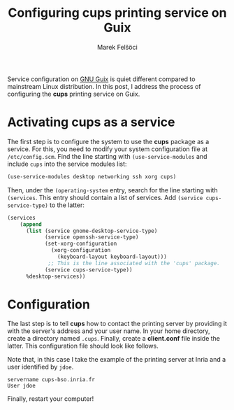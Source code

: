 #+TITLE: Configuring cups printing service on Guix
#+AUTHOR: Marek Felšöci

#+BEGIN_SYNOPSIS
Service configuration on [[http://guix.gnu.org/][GNU Guix]] is quiet different
compared to mainstream Linux distribution. In this post, I address the process
of configuring the *cups* printing service on Guix.
#+END_SYNOPSIS

* Activating *cups* as a service
:PROPERTIES:
:CUSTOM_ID: ativating-cups-as-a-service
:END:

The first step is to configure the system to use the *cups* package as a
service. For this, you need to modify your system configuration file at
~/etc/config.scm~. Find the line starting with =(use-service-modules= and
include =cups= into the service modules list:

#+BEGIN_SRC scheme
(use-service-modules desktop networking ssh xorg cups)
#+END_SRC

Then, under the =(operating-system= entry, search for the line starting with
=(services=. This entry should contain a list of services. Add
=(service cups-service-type)= to the latter:

#+BEGIN_SRC scheme
(services
    (append
      (list (service gnome-desktop-service-type)
            (service openssh-service-type)
            (set-xorg-configuration
              (xorg-configuration
                (keyboard-layout keyboard-layout)))
             ;; This is the line associated with the 'cups' package.
            (service cups-service-type))
      %desktop-services))
#+END_SRC

* Configuration
:PROPERTIES:
:CUSTOM_ID: configurations
:END:

The last step is to tell *cups* how to contact the printing server by providing
it with the server's address and your user name. In your home directory, create
a directory named ~.cups~. Finally, create a *client.conf* file inside the
latter. This configuration file should look like follows.

Note that, in this case I take the example of the printing server at Inria and a
user identified by =jdoe=.

#+BEGIN_EXAMPLE
servername cups-bso.inria.fr
User jdoe
#+END_EXAMPLE

Finally, restart your computer!
